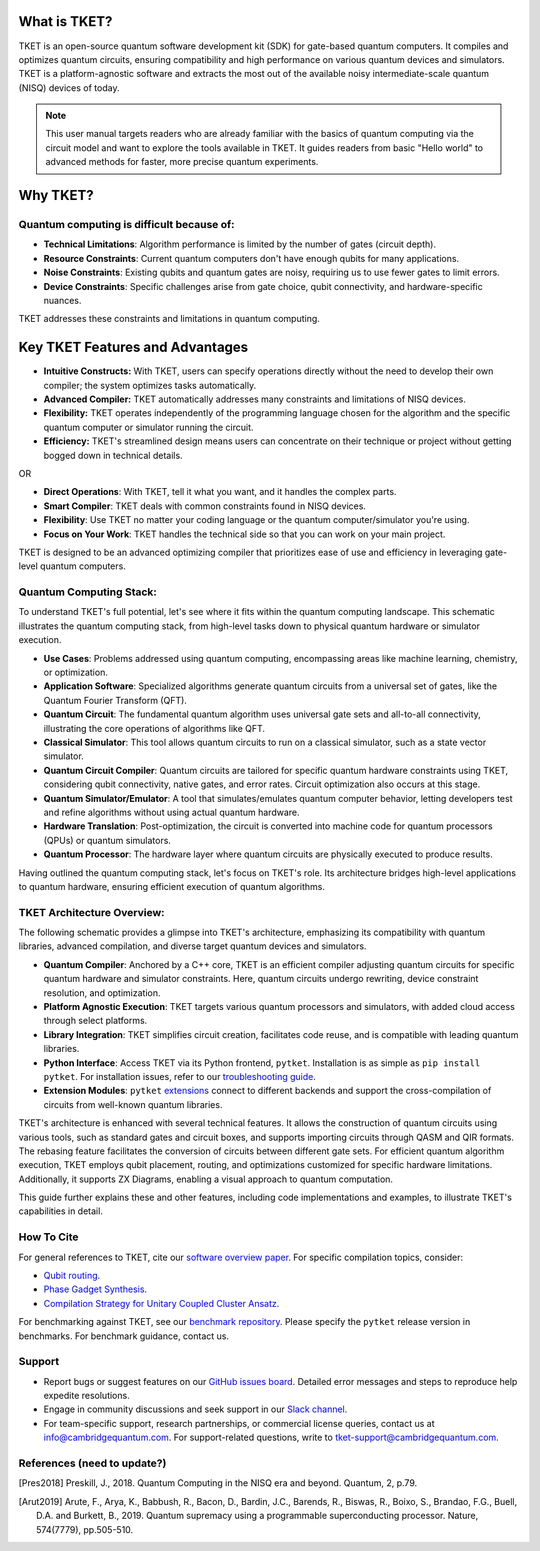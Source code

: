 What is TKET?
==============

TKET is an open-source quantum software development kit (SDK) for gate-based quantum computers. It compiles and optimizes quantum circuits, ensuring compatibility and high performance on various quantum devices and simulators. TKET is a platform-agnostic software and extracts the most out of the available noisy intermediate-scale quantum (NISQ) devices of today.

.. note:: 
 This user manual targets readers who are already familiar with the basics of quantum computing via the circuit model and want to explore the tools available in TKET. It guides readers from basic "Hello world" to advanced methods for faster, more precise quantum experiments.

Why TKET?
==============

Quantum computing is difficult because of:
--------------------------------------
- **Technical Limitations**: Algorithm performance is limited by the number of gates (circuit depth).
- **Resource Constraints**: Current quantum computers don't have enough qubits for many applications.
- **Noise Constraints**: Existing qubits and quantum gates are noisy, requiring us to use fewer gates to limit errors. 
- **Device Constraints**: Specific challenges arise from gate choice, qubit connectivity, and hardware-specific nuances.

TKET addresses these constraints and limitations in quantum computing.

Key TKET Features and Advantages
===============================
- **Intuitive Constructs:** With TKET, users can specify operations directly without the need to develop their own compiler; the system optimizes tasks automatically.
- **Advanced Compiler:** TKET automatically addresses many constraints and limitations of NISQ devices.
- **Flexibility:** TKET operates independently of the programming language chosen for the algorithm and the specific quantum computer or simulator running the circuit.
- **Efficiency:** TKET's streamlined design means users can concentrate on their technique or project without getting bogged down in technical details.


OR

- **Direct Operations**: With TKET, tell it what you want, and it handles the complex parts.
- **Smart Compiler**: TKET deals with common constraints found in NISQ devices.
- **Flexibility**: Use TKET no matter your coding language or the quantum computer/simulator you're using.
- **Focus on Your Work**: TKET handles the technical side so that you can work on your main project.


TKET is designed to be an advanced optimizing compiler that prioritizes ease of use and efficiency in leveraging gate-level quantum computers.

Quantum Computing Stack:
------------------------
To understand TKET's full potential, let's see where it fits within the quantum computing landscape. This schematic illustrates the quantum computing stack, from high-level tasks down to physical quantum hardware or simulator execution.

.. image:: https://github.com/spendierk/TKET_website/blob/main/QA_workflow2.jpg
   :alt: Quantum Computing Stack diagram
   :width: 800px
   :align: center

- **Use Cases**: Problems addressed using quantum computing, encompassing areas like machine learning, chemistry, or optimization.
- **Application Software**: Specialized algorithms generate quantum circuits from a universal set of gates, like the Quantum Fourier Transform (QFT).
- **Quantum Circuit**: The fundamental quantum algorithm uses universal gate sets and all-to-all connectivity, illustrating the core operations of algorithms like QFT.
- **Classical Simulator**: This tool allows quantum circuits to run on a classical simulator, such as a state vector simulator.
- **Quantum Circuit Compiler**: Quantum circuits are tailored for specific quantum hardware constraints using TKET, considering qubit connectivity, native gates, and error rates. Circuit optimization also occurs at this stage.
- **Quantum Simulator/Emulator**: A tool that simulates/emulates quantum computer behavior, letting developers test and refine algorithms without using actual quantum hardware.
- **Hardware Translation**: Post-optimization, the circuit is converted into machine code for quantum processors (QPUs) or quantum simulators.
- **Quantum Processor**: The hardware layer where quantum circuits are physically executed to produce results.

Having outlined the quantum computing stack, let's focus on TKET's role. Its architecture bridges high-level applications to quantum hardware, ensuring efficient execution of quantum algorithms.

TKET Architecture Overview:
---------------------------
The following schematic provides a glimpse into TKET's architecture, emphasizing its compatibility with quantum libraries, advanced compilation, and diverse target quantum devices and simulators.

.. image:: https://github.com/spendierk/TKET_website/blob/main/tket_architecture.jpg
   :alt: TKET Architecture diagram
   :width: 600px
   :align: center

- **Quantum Compiler**: Anchored by a C++ core, TKET is an efficient compiler adjusting quantum circuits for specific quantum hardware and simulator constraints. Here, quantum circuits undergo rewriting, device constraint resolution, and optimization.
- **Platform Agnostic Execution**: TKET targets various quantum processors and simulators, with added cloud access through select platforms.
- **Library Integration**: TKET simplifies circuit creation, facilitates code reuse, and is compatible with leading quantum libraries.
- **Python Interface**: Access TKET via its Python frontend, ``pytket``. Installation is as simple as ``pip install pytket``. For installation issues, refer to our `troubleshooting guide <https://cqcl.github.io/tket/pytket/api/install.html>`_.
- **Extension Modules**: ``pytket`` `extensions <https://cqcl.github.io/pytket-extensions/api/index.html>`_ connect to different backends and support the cross-compilation of circuits from well-known quantum libraries. 

TKET's architecture is enhanced with several technical features. It allows the construction of quantum circuits using various tools, such as standard gates and circuit boxes, and supports importing circuits through QASM and QIR formats. The rebasing feature facilitates the conversion of circuits between different gate sets. For efficient quantum algorithm execution, TKET employs qubit placement, routing, and optimizations customized for specific hardware limitations. Additionally, it supports ZX Diagrams, enabling a visual approach to quantum computation.

This guide further explains these and other features, including code implementations and examples, to illustrate TKET's capabilities in detail.


How To Cite
-----------

For general references to TKET, cite our `software overview paper <https://doi.org/10.1088/2058-9565/ab8e92>`_. For specific compilation topics, consider:

- `Qubit routing <https://doi.org/10.4230/LIPIcs.TQC.2019.5>`_.
- `Phase Gadget Synthesis <https://doi.org/10.4204/EPTCS.318.13>`_.
- `Compilation Strategy for Unitary Coupled Cluster Ansatz <https://arxiv.org/abs/2007.10515>`_.

For benchmarking against TKET, see our `benchmark repository <https://github.com/CQCL/tket_benchmarking>`_. Please specify the ``pytket`` release version in benchmarks. For benchmark guidance, contact us.


Support
-------
- Report bugs or suggest features on our `GitHub issues board <https://github.com/CQCL/pytket>`_. Detailed error messages and steps to reproduce help expedite resolutions.

- Engage in community discussions and seek support in our `Slack channel <https://join.slack.com/t/tketusers/shared_invite/zt-18qmsamj9-UqQFVdkRzxnXCcKtcarLRA>`_.

- For team-specific support, research partnerships, or commercial license queries, contact us at info@cambridgequantum.com. For support-related questions, write to tket-support@cambridgequantum.com.


References (need to update?)
-------
.. [Pres2018] Preskill, J., 2018. Quantum Computing in the NISQ era and beyond. Quantum, 2, p.79.
.. [Arut2019] Arute, F., Arya, K., Babbush, R., Bacon, D., Bardin, J.C., Barends, R., Biswas, R., Boixo, S., Brandao, F.G., Buell, D.A. and Burkett, B., 2019. Quantum supremacy using a programmable superconducting processor. Nature, 574(7779), pp.505-510.

